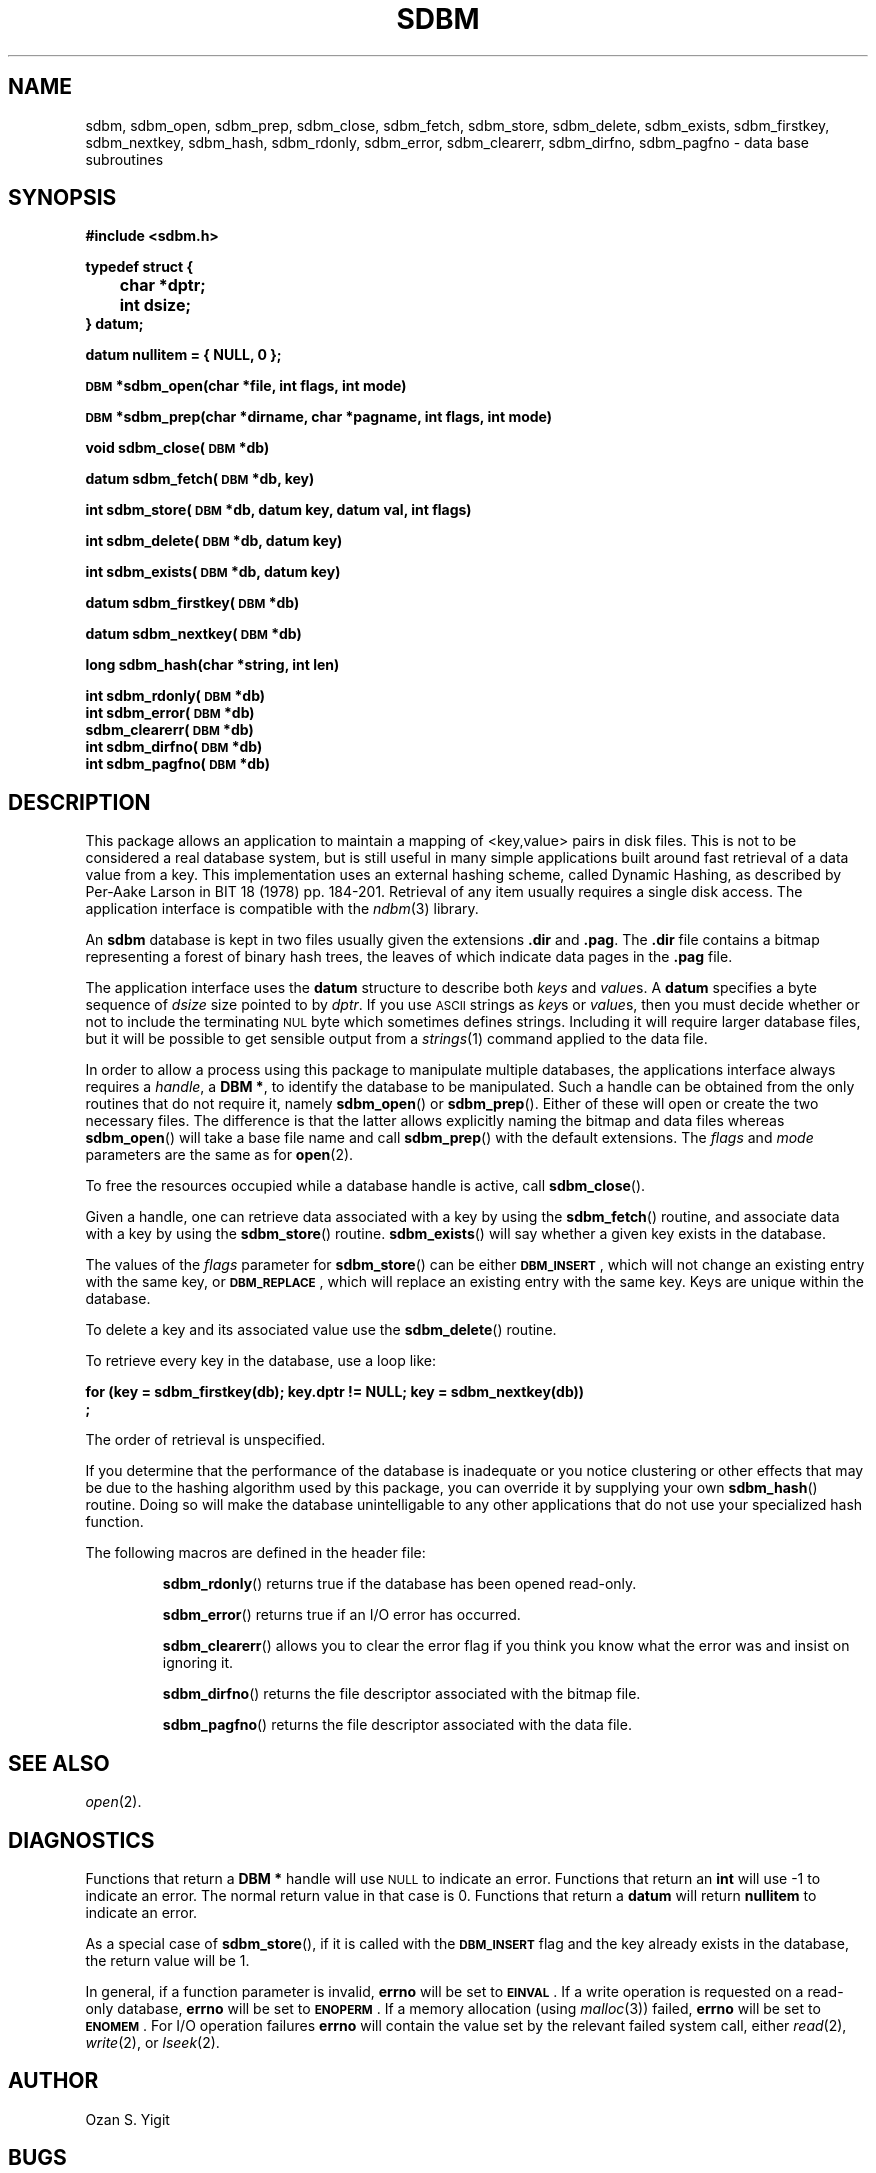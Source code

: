 .\" $Id$
.TH SDBM 3 "1 March 1990"
.SH NAME
sdbm, sdbm_open, sdbm_prep, sdbm_close, sdbm_fetch, sdbm_store, sdbm_delete, sdbm_exists, sdbm_firstkey, sdbm_nextkey, sdbm_hash, sdbm_rdonly, sdbm_error, sdbm_clearerr, sdbm_dirfno, sdbm_pagfno \- data base subroutines
.SH SYNOPSIS
.nf
.ft B
#include <sdbm.h>
.sp
typedef struct {
	char *dptr;
	int dsize;
} datum;
.sp
datum nullitem = { NULL, 0 };
.sp
\s-1DBM\s0 *sdbm_open(char *file, int flags, int mode)
.sp
\s-1DBM\s0 *sdbm_prep(char *dirname, char *pagname, int flags, int mode)
.sp
void sdbm_close(\s-1DBM\s0 *db)
.sp
datum sdbm_fetch(\s-1DBM\s0 *db, key)
.sp
int sdbm_store(\s-1DBM\s0 *db, datum key, datum val, int flags)
.sp
int sdbm_delete(\s-1DBM\s0 *db, datum key)
.sp
int sdbm_exists(\s-1DBM\s0 *db, datum key)
.sp
datum sdbm_firstkey(\s-1DBM\s0 *db)
.sp
datum sdbm_nextkey(\s-1DBM\s0 *db)
.sp
long sdbm_hash(char *string, int len)
.sp
int sdbm_rdonly(\s-1DBM\s0 *db)
int sdbm_error(\s-1DBM\s0 *db)
sdbm_clearerr(\s-1DBM\s0 *db)
int sdbm_dirfno(\s-1DBM\s0 *db)
int sdbm_pagfno(\s-1DBM\s0 *db)
.ft R
.fi
.SH DESCRIPTION
.IX "database library" sdbm "" "\fLsdbm\fR"
.IX sdbm_open "" "\fLsdbm_open\fR \(em open \fLsdbm\fR database"
.IX sdbm_prep "" "\fLsdbm_prep\fR \(em prepare \fLsdbm\fR database"
.IX sdbm_close "" "\fLsdbm_close\fR \(em close \fLsdbm\fR routine"
.IX sdbm_fetch "" "\fLsdbm_fetch\fR \(em fetch \fLsdbm\fR database data"
.IX sdbm_store "" "\fLsdbm_store\fR \(em add data to \fLsdbm\fR database"
.IX sdbm_delete "" "\fLsdbm_delete\fR \(em remove data from \fLsdbm\fR database"
.IX sdbm_exists "" "\fLsdbm_exists\fR \(em test \fLsdbm\fR key existence"
.IX sdbm_firstkey "" "\fLsdbm_firstkey\fR \(em access \fLsdbm\fR database"
.IX sdbm_nextkey "" "\fLsdbm_nextkey\fR \(em access \fLsdbm\fR database"
.IX sdbm_hash "" "\fLsdbm_hash\fR \(em string hash for \fLsdbm\fR database"
.IX sdbm_rdonly "" "\fLsdbm_rdonly\fR \(em return \fLsdbm\fR database read-only mode"
.IX sdbm_error "" "\fLsdbm_error\fR \(em return \fLsdbm\fR database error condition"
.IX sdbm_clearerr "" "\fLsdbm_clearerr\fR \(em clear \fLsdbm\fR database error condition"
.IX sdbm_dirfno "" "\fLsdbm_dirfno\fR \(em return \fLsdbm\fR database bitmap file descriptor"
.IX sdbm_pagfno "" "\fLsdbm_pagfno\fR \(em return \fLsdbm\fR database data file descriptor"
.IX "database functions \(em \fLsdbm\fR"  sdbm_open  ""  \fLsdbm_open\fP
.IX "database functions \(em \fLsdbm\fR"  sdbm_prep  ""  \fLsdbm_prep\fP
.IX "database functions \(em \fLsdbm\fR"  sdbm_close  ""  \fLsdbm_close\fP
.IX "database functions \(em \fLsdbm\fR"  sdbm_fetch  ""  \fLsdbm_fetch\fP
.IX "database functions \(em \fLsdbm\fR"  sdbm_store  ""  \fLsdbm_store\fP
.IX "database functions \(em \fLsdbm\fR"  sdbm_delete  ""  \fLsdbm_delete\fP
.IX "database functions \(em \fLsdbm\fR"  sdbm_firstkey  ""  \fLsdbm_firstkey\fP
.IX "database functions \(em \fLsdbm\fR"  sdbm_nextkey  ""  \fLsdbm_nextkey\fP
.IX "database functions \(em \fLsdbm\fR"  sdbm_rdonly  ""  \fLsdbm_rdonly\fP
.IX "database functions \(em \fLsdbm\fR"  sdbm_error  ""  \fLsdbm_error\fP
.IX "database functions \(em \fLsdbm\fR"  sdbm_clearerr  ""  \fLsdbm_clearerr\fP
.IX "database functions \(em \fLsdbm\fR"  sdbm_dirfno  ""  \fLsdbm_dirfno\fP
.IX "database functions \(em \fLsdbm\fR"  sdbm_pagfno  ""  \fLsdbm_pagfno\fP
.LP
This package allows an application to maintain a mapping of <key,value> pairs
in disk files.  This is not to be considered a real database system, but is
still useful in many simple applications built around fast retrieval of a data
value from a key.  This implementation uses an external hashing scheme,
called Dynamic Hashing, as described by Per-Aake Larson in BIT 18 (1978) pp.
184-201.  Retrieval of any item usually requires a single disk access.
The application interface is compatible with the
.IR ndbm (3)
library.
.LP
An
.B sdbm
database is kept in two files usually given the extensions
.B \.dir
and
.BR \.pag .
The
.B \.dir
file contains a bitmap representing a forest of binary hash trees, the leaves
of which indicate data pages in the
.B \.pag
file.
.LP
The application interface uses the
.B datum
structure to describe both
.I keys
and
.IR value s.
A
.B datum
specifies a byte sequence of
.I dsize
size pointed to by
.IR dptr .
If you use
.SM ASCII
strings as
.IR key s
or
.IR value s,
then you must decide whether or not to include the terminating
.SM NUL
byte which sometimes defines strings.  Including it will require larger
database files, but it will be possible to get sensible output from a
.IR strings (1)
command applied to the data file.
.LP
In order to allow a process using this package to manipulate multiple
databases, the applications interface always requires a
.IR handle ,
a
.BR "DBM *" ,
to identify the database to be manipulated.  Such a handle can be obtained
from the only routines that do not require it, namely
.BR sdbm_open (\|)
or
.BR sdbm_prep (\|).
Either of these will open or create the two necessary files.  The
difference is that the latter allows explicitly naming the bitmap and data
files whereas
.BR sdbm_open (\|)
will take a base file name and call
.BR sdbm_prep (\|)
with the default extensions.
The
.I flags
and
.I mode
parameters are the same as for
.BR open (2).
.LP
To free the resources occupied while a database handle is active, call
.BR sdbm_close (\|).
.LP
Given a handle, one can retrieve data associated with a key by using the
.BR sdbm_fetch (\|)
routine, and associate data with a key by using the
.BR sdbm_store (\|)
routine.
.BR sdbm_exists (\|)
will say whether a given key exists in the database.
.LP
The values of the
.I flags
parameter for
.BR sdbm_store (\|)
can be either
.BR \s-1DBM_INSERT\s0 ,
which will not change an existing entry with the same key, or
.BR \s-1DBM_REPLACE\s0 ,
which will replace an existing entry with the same key.
Keys are unique within the database.
.LP
To delete a key and its associated value use the
.BR sdbm_delete (\|)
routine.
.LP
To retrieve every key in the database, use a loop like:
.sp
.nf
.ft B
for (key = sdbm_firstkey(db); key.dptr != NULL; key = sdbm_nextkey(db))
        ;
.ft R
.fi
.LP
The order of retrieval is unspecified.
.LP
If you determine that the performance of the database is inadequate or
you notice clustering or other effects that may be due to the hashing
algorithm used by this package, you can override it by supplying your
own
.BR sdbm_hash (\|)
routine.  Doing so will make the database unintelligable to any other
applications that do not use your specialized hash function.
.sp
.LP
The following macros are defined in the header file:
.IP
.BR sdbm_rdonly (\|)
returns true if the database has been opened read\-only.
.IP
.BR sdbm_error (\|)
returns true if an I/O error has occurred.
.IP
.BR sdbm_clearerr (\|)
allows you to clear the error flag if you think you know what the error
was and insist on ignoring it.
.IP
.BR sdbm_dirfno (\|)
returns the file descriptor associated with the bitmap file.
.IP
.BR sdbm_pagfno (\|)
returns the file descriptor associated with the data file.
.SH SEE ALSO
.IR open (2).
.SH DIAGNOSTICS
Functions that return a
.B "DBM *"
handle will use
.SM NULL
to indicate an error.
Functions that return an
.B int
will use \-1 to indicate an error.  The normal return value in that case is 0.
Functions that return a
.B datum
will return
.B nullitem
to indicate an error.
.LP
As a special case of
.BR sdbm_store (\|),
if it is called with the
.B \s-1DBM_INSERT\s0
flag and the key already exists in the database, the return value will be 1.
.LP
In general, if a function parameter is invalid,
.B errno
will be set to
.BR \s-1EINVAL\s0 .
If a write operation is requested on a read-only database,
.B errno
will be set to
.BR \s-1ENOPERM\s0 .
If a memory allocation (using
.IR malloc (3))
failed,
.B errno
will be set to
.BR \s-1ENOMEM\s0 .
For I/O operation failures
.B errno
will contain the value set by the relevant failed system call, either
.IR read (2),
.IR write (2),
or
.IR lseek (2).
.SH AUTHOR
.IP "Ozan S. Yigit" (oz@nexus.yorku.ca)
.SH BUGS
The sum of key and value data sizes must not exceed
.B \s-1PAIRMAX\s0
(1008 bytes).
.LP
The sum of the key and value data sizes where several keys hash to the
same value must fit within one bitmap page.
.LP
The
.B \.pag
file will contain holes, so its apparent size is larger than its contents.
When copied through the filesystem the holes will be filled.
.LP
The contents of
.B datum
values returned are in volatile storage.  If you want to retain the values
pointed to, you must copy them immediately before another call to this package.
.LP
The only safe way for multiple processes to (read and) update a database at
the same time, is to implement a private locking scheme outside this package
and open and close the database between lock acquisitions.  It is safe for
multiple processes to concurrently access a database read-only.
.SH APPLICATIONS PORTABILITY
For complete source code compatibility with the Berkeley Unix
.IR ndbm (3)
library, the 
.B sdbm.h
header file should be installed in
.BR /usr/include/ndbm.h .
.LP
The
.B nullitem
data item, and the
.BR sdbm_prep (\|),
.BR sdbm_hash (\|),
.BR sdbm_rdonly (\|),
.BR sdbm_dirfno (\|),
and
.BR sdbm_pagfno (\|)
functions are unique to this package.
